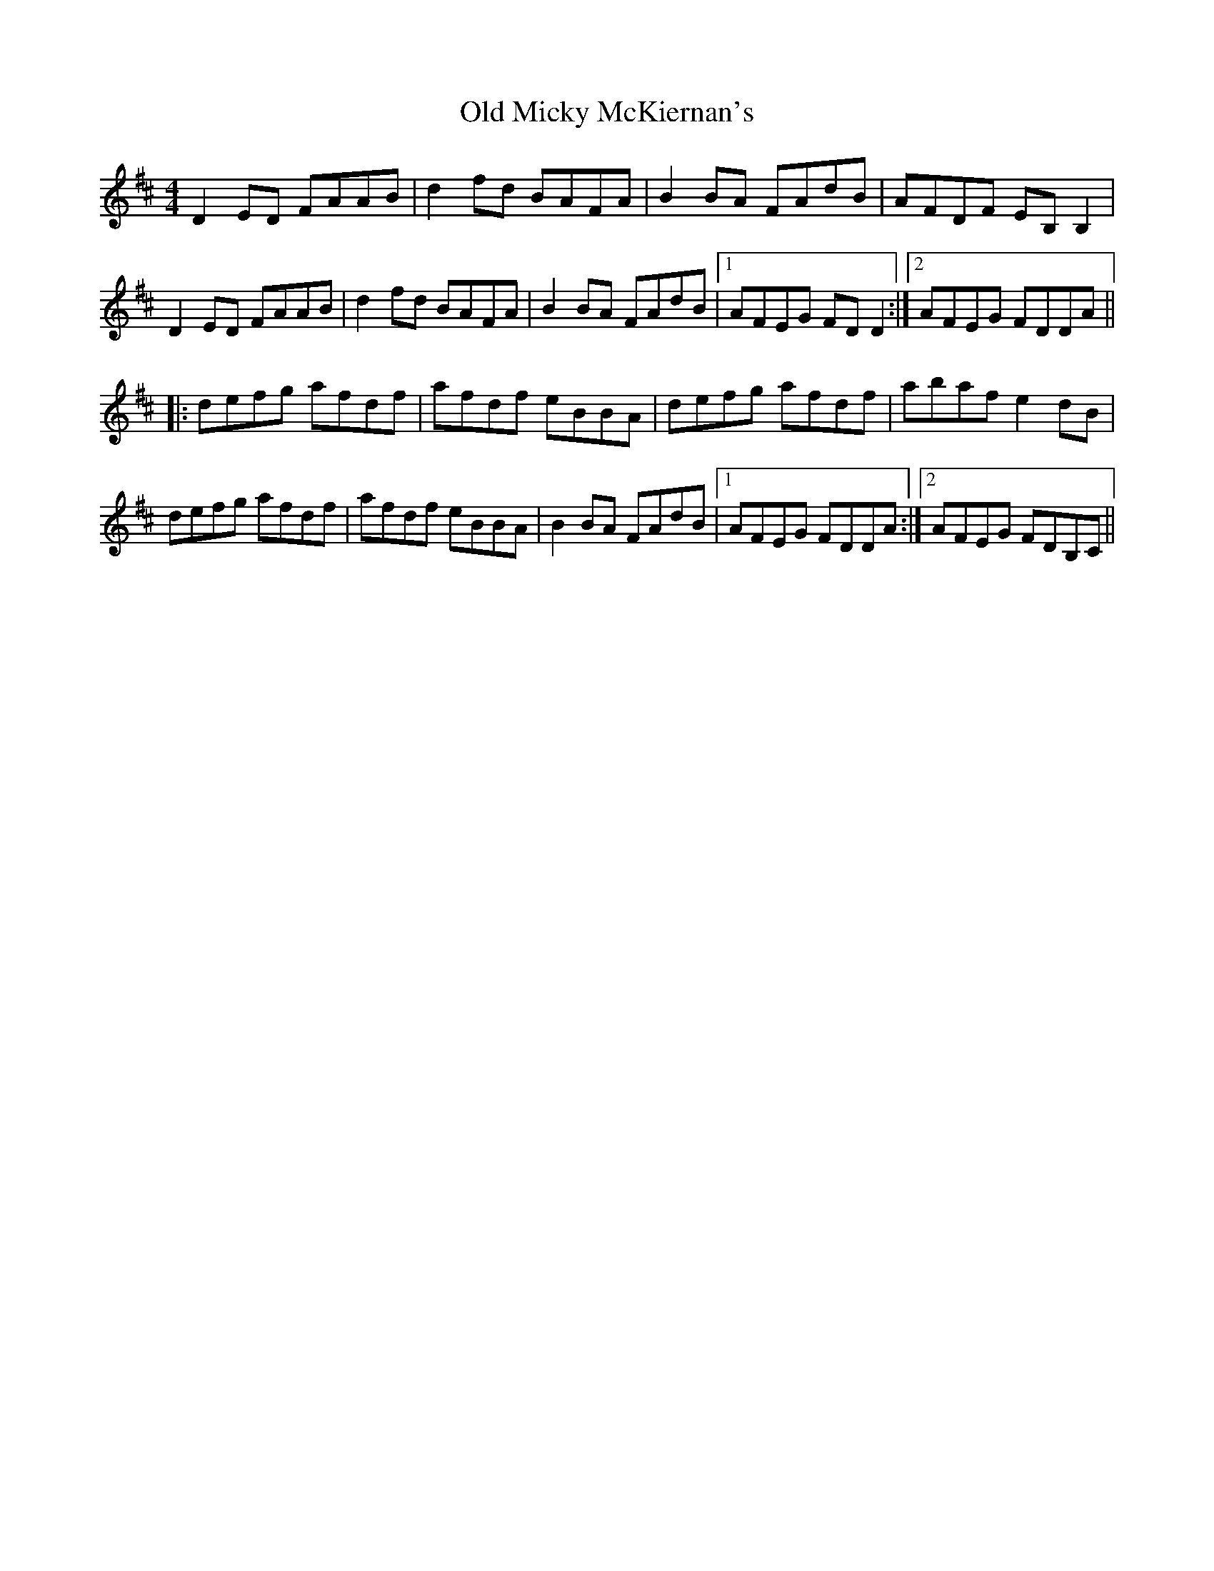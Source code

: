 X: 30327
T: Old Micky McKiernan's
R: reel
M: 4/4
K: Dmajor
D2 ED FAAB|d2 fd BAFA|B2 BA FAdB|AFDF EB, B,2|
D2 ED FAAB|d2 fd BAFA|B2 BA FAdB|1 AFEG FD D2:|2 AFEG FDDA||
|:defg afdf|afdf eBBA|defg afdf|abaf e2 dB|
defg afdf|afdf eBBA|B2 BA FAdB|1 AFEG FDDA:|2 AFEG FDB,C||


